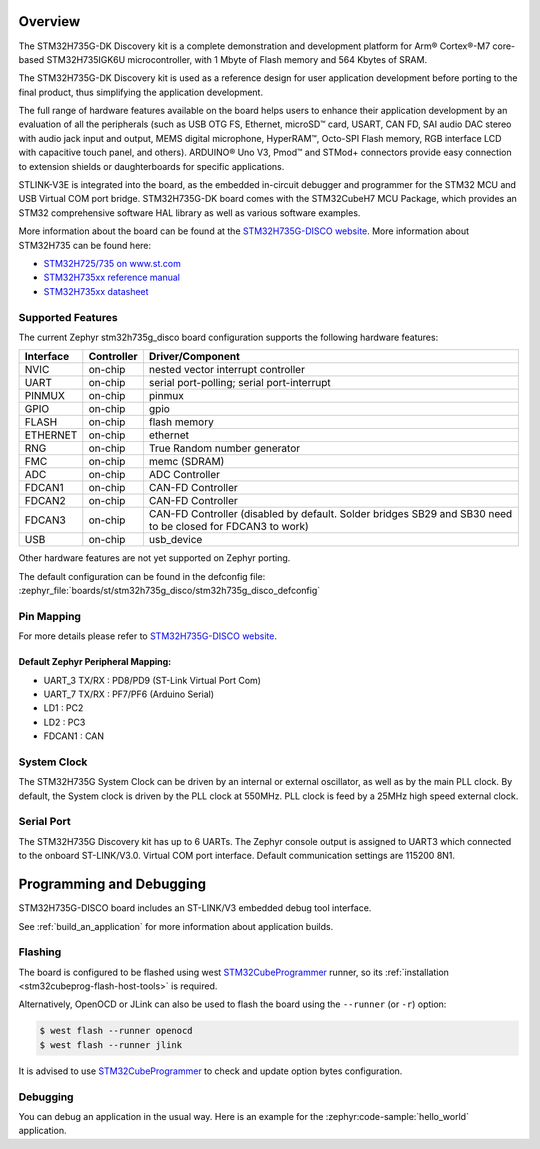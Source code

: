 .. zephyr:board:: stm32h735g_disco

Overview
********

The STM32H735G-DK Discovery kit is a complete demonstration and development
platform for Arm® Cortex®-M7 core-based STM32H735IGK6U microcontroller, with
1 Mbyte of Flash memory and 564 Kbytes of SRAM.

The STM32H735G-DK Discovery kit is used as a reference design for user
application development before porting to the final product, thus simplifying
the application development.

The full range of hardware features available on the board helps users to enhance
their application development by an evaluation of all the peripherals (such as
USB OTG FS, Ethernet, microSD™ card, USART, CAN FD, SAI audio DAC stereo with
audio jack input and output, MEMS digital microphone, HyperRAM™,
Octo-SPI Flash memory, RGB interface LCD with capacitive touch panel, and others).
ARDUINO® Uno V3, Pmod™ and STMod+ connectors provide easy connection to extension
shields or daughterboards for specific applications.

STLINK-V3E is integrated into the board, as the embedded in-circuit debugger and
programmer for the STM32 MCU and USB Virtual COM port bridge. STM32H735G-DK board
comes with the STM32CubeH7 MCU Package, which provides an STM32 comprehensive
software HAL library as well as various software examples.

More information about the board can be found at the `STM32H735G-DISCO website`_.
More information about STM32H735 can be found here:

- `STM32H725/735 on www.st.com`_
- `STM32H735xx reference manual`_
- `STM32H735xx datasheet`_

Supported Features
==================

The current Zephyr stm32h735g_disco board configuration supports the following hardware features:

+-----------+------------+-------------------------------------+
| Interface | Controller | Driver/Component                    |
+===========+============+=====================================+
| NVIC      | on-chip    | nested vector interrupt controller  |
+-----------+------------+-------------------------------------+
| UART      | on-chip    | serial port-polling;                |
|           |            | serial port-interrupt               |
+-----------+------------+-------------------------------------+
| PINMUX    | on-chip    | pinmux                              |
+-----------+------------+-------------------------------------+
| GPIO      | on-chip    | gpio                                |
+-----------+------------+-------------------------------------+
| FLASH     | on-chip    | flash memory                        |
+-----------+------------+-------------------------------------+
| ETHERNET  | on-chip    | ethernet                            |
+-----------+------------+-------------------------------------+
| RNG       | on-chip    | True Random number generator        |
+-----------+------------+-------------------------------------+
| FMC       | on-chip    | memc (SDRAM)                        |
+-----------+------------+-------------------------------------+
| ADC       | on-chip    | ADC Controller                      |
+-----------+------------+-------------------------------------+
| FDCAN1    | on-chip    | CAN-FD Controller                   |
+-----------+------------+-------------------------------------+
| FDCAN2    | on-chip    | CAN-FD Controller                   |
+-----------+------------+-------------------------------------+
| FDCAN3    | on-chip    | CAN-FD Controller (disabled by      |
|           |            | default. Solder bridges SB29 and    |
|           |            | SB30 need to be closed for FDCAN3   |
|           |            | to work)                            |
+-----------+------------+-------------------------------------+
| USB       | on-chip    | usb_device                          |
+-----------+------------+-------------------------------------+

Other hardware features are not yet supported on Zephyr porting.

The default configuration can be found in the defconfig file:
:zephyr_file:`boards/st/stm32h735g_disco/stm32h735g_disco_defconfig`

Pin Mapping
===========

For more details please refer to `STM32H735G-DISCO website`_.

Default Zephyr Peripheral Mapping:
----------------------------------

- UART_3 TX/RX : PD8/PD9 (ST-Link Virtual Port Com)
- UART_7 TX/RX : PF7/PF6 (Arduino Serial)
- LD1 : PC2
- LD2 : PC3
- FDCAN1 : CAN

System Clock
============

The STM32H735G System Clock can be driven by an internal or external oscillator,
as well as by the main PLL clock. By default, the System clock
is driven by the PLL clock at 550MHz. PLL clock is feed by a 25MHz high speed external clock.

Serial Port
===========

The STM32H735G Discovery kit has up to 6 UARTs.
The Zephyr console output is assigned to UART3 which connected to the onboard ST-LINK/V3.0. Virtual
COM port interface. Default communication settings are 115200 8N1.


Programming and Debugging
*************************

STM32H735G-DISCO board includes an ST-LINK/V3 embedded debug tool interface.

See :ref:`build_an_application` for more information about application builds.


Flashing
========

The board is configured to be flashed using west `STM32CubeProgrammer`_ runner,
so its :ref:`installation <stm32cubeprog-flash-host-tools>` is required.

Alternatively, OpenOCD or JLink can also be used to flash the board using
the ``--runner`` (or ``-r``) option:

.. code-block:: console

   $ west flash --runner openocd
   $ west flash --runner jlink

It is advised to use `STM32CubeProgrammer`_ to check and update option bytes
configuration.

Debugging
=========

You can debug an application in the usual way.  Here is an example for the
:zephyr:code-sample:`hello_world` application.

.. zephyr-app-commands::
   :zephyr-app: samples/hello_world
   :board: stm32h735g_disco
   :goals: debug


.. _STM32H735G-DISCO website:
   https://www.st.com/en/evaluation-tools/stm32h735g-dk.html

.. _STM32H725/735 on www.st.com:
   https://www.st.com/en/microcontrollers-microprocessors/stm32h725-735.html

.. _STM32H735xx reference manual:
   https://www.st.com/resource/en/reference_manual/dm00603761-stm32h723733-stm32h725735-and-stm32h730-value-line-advanced-armbased-32bit-mcus-stmicroelectronics.pdf

.. _STM32H735xx datasheet:
   https://www.st.com/resource/en/datasheet/stm32h735ag.pdf

.. _STM32CubeProgrammer:
   https://www.st.com/en/development-tools/stm32cubeprog.html
